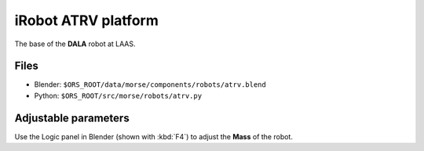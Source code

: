 iRobot ATRV platform
====================

The base of the **DALA** robot at LAAS.

Files
-----

- Blender: ``$ORS_ROOT/data/morse/components/robots/atrv.blend``
- Python: ``$ORS_ROOT/src/morse/robots/atrv.py``

Adjustable parameters
---------------------

Use the Logic panel in Blender (shown with :kbd:`F4`) to adjust the **Mass** of the robot.
